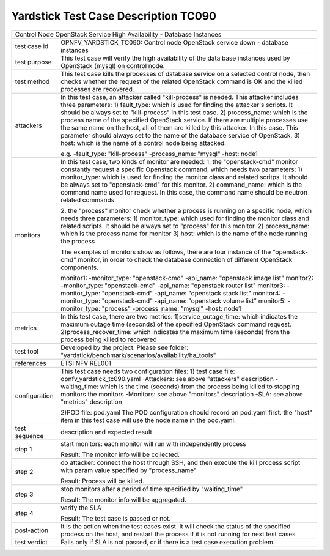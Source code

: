 .. This work is licensed under a Creative Commons Attribution 4.0 International
.. License.
.. http://creativecommons.org/licenses/by/4.0
.. (c) OPNFV, Yin Kanglin and others.
.. 14_ykl@tongji.edu.cn

*************************************
Yardstick Test Case Description TC090
*************************************

+-----------------------------------------------------------------------------+
|Control Node OpenStack Service High Availability - Database Instances        |
|                                                                             |
+--------------+--------------------------------------------------------------+
|test case id  | OPNFV_YARDSTICK_TC090: Control node OpenStack service down - |
|              | database instances                                           |
+--------------+--------------------------------------------------------------+
|test purpose  | This test case will verify the high availability of the      |
|              | data base instances used by OpenStack (mysql) on control     |
|              | node.                                                        |
|              |                                                              |
+--------------+--------------------------------------------------------------+
|test method   | This test case kills the processes of database service on a  |
|              | selected control node, then checks whether the request of    |
|              | the related OpenStack command is OK and the killed processes |
|              | are recovered.                                               |
|              |                                                              |
+--------------+--------------------------------------------------------------+
|attackers     | In this test case, an attacker called "kill-process" is      |
|              | needed. This attacker includes three parameters:             |
|              | 1) fault_type: which is used for finding the attacker's      |
|              | scripts. It should be always set to "kill-process" in this   |
|              | test case.                                                   |
|              | 2) process_name: which is the process name of the specified  |
|              | OpenStack service. If there are multiple processes use the   |
|              | same name on the host, all of them are killed by this        |
|              | attacker.                                                    |
|              | In this case. This parameter should always set to the name   |
|              | of the database service of OpenStack.                        |
|              | 3) host: which is the name of a control node being attacked. |
|              |                                                              |
|              | e.g.                                                         |
|              | -fault_type: "kill-process"                                  |
|              | -process_name: "mysql"                                       |
|              | -host: node1                                                 |
|              |                                                              |
+--------------+--------------------------------------------------------------+
|monitors      | In this test case, two kinds of monitor are needed:          |
|              | 1. the "openstack-cmd" monitor constantly request a specific |
|              | Openstack command, which needs two parameters:               |
|              | 1) monitor_type: which is used for finding the monitor class |
|              | and related scritps. It should be always set to              |
|              | "openstack-cmd" for this monitor.                            |
|              | 2) command_name: which is the command name used for request. |
|              | In this case, the command name should be neutron related     |
|              | commands.                                                    |
|              |                                                              |
|              | 2. the "process" monitor check whether a process is running  |
|              | on a specific node, which needs three parameters:            |
|              | 1) monitor_type: which used for finding the monitor class and|
|              | related scripts. It should be always set to "process"        |
|              | for this monitor.                                            |
|              | 2) process_name: which is the process name for monitor       |
|              | 3) host: which is the name of the node running the process   |
|              |                                                              |
|              | The examples of monitors show as follows, there are four     |
|              | instance of the "openstack-cmd" monitor, in order to check   |
|              | the database connection of different OpenStack components.   |
|              |                                                              |
|              | monitor1:                                                    |
|              | -monitor_type: "openstack-cmd"                               |
|              | -api_name: "openstack image list"                            |
|              | monitor2:                                                    |
|              | -monitor_type: "openstack-cmd"                               |
|              | -api_name: "openstack router list"                           |
|              | monitor3:                                                    |
|              | -monitor_type: "openstack-cmd"                               |
|              | -api_name: "openstack stack list"                            |
|              | monitor4:                                                    |
|              | -monitor_type: "openstack-cmd"                               |
|              | -api_name: "openstack volume list"                           |
|              | monitor5:                                                    |
|              | -monitor_type: "process"                                     |
|              | -process_name: "mysql"                                       |
|              | -host: node1                                                 |
|              |                                                              |
+--------------+--------------------------------------------------------------+
|metrics       | In this test case, there are two metrics:                    |
|              | 1)service_outage_time: which indicates the maximum outage    |
|              | time (seconds) of the specified OpenStack command request.   |
|              | 2)process_recover_time: which indicates the maximum time     |
|              | (seconds) from the process being killed to recovered         |
|              |                                                              |
+--------------+--------------------------------------------------------------+
|test tool     | Developed by the project. Please see folder:                 |
|              | "yardstick/benchmark/scenarios/availability/ha_tools"        |
|              |                                                              |
+--------------+--------------------------------------------------------------+
|references    | ETSI NFV REL001                                              |
|              |                                                              |
+--------------+--------------------------------------------------------------+
|configuration | This test case needs two configuration files:                |
|              | 1) test case file: opnfv_yardstick_tc090.yaml                |
|              | -Attackers: see above "attackers" description                |
|              | -waiting_time: which is the time (seconds) from the process  |
|              | being killed to stopping monitors the monitors               |
|              | -Monitors: see above "monitors" description                  |
|              | -SLA: see above "metrics" description                        |
|              |                                                              |
|              | 2)POD file: pod.yaml                                         |
|              | The POD configuration should record on pod.yaml first.       |
|              | the "host" item in this test case will use the node name in  |
|              | the pod.yaml.                                                |
|              |                                                              |
+--------------+--------------------------------------------------------------+
|test sequence | description and expected result                              |
|              |                                                              |
+--------------+--------------------------------------------------------------+
|step 1        | start monitors:                                              |
|              | each monitor will run with independently process             |
|              |                                                              |
|              | Result: The monitor info will be collected.                  |
|              |                                                              |
+--------------+--------------------------------------------------------------+
|step 2        | do attacker: connect the host through SSH, and then execute  |
|              | the kill process script with param value specified by        |
|              | "process_name"                                               |
|              |                                                              |
|              | Result: Process will be killed.                              |
|              |                                                              |
+--------------+--------------------------------------------------------------+
|step 3        | stop monitors after a period of time specified by            |
|              | "waiting_time"                                               |
|              |                                                              |
|              | Result: The monitor info will be aggregated.                 |
|              |                                                              |
+--------------+--------------------------------------------------------------+
|step 4        | verify the SLA                                               |
|              |                                                              |
|              | Result: The test case is passed or not.                      |
|              |                                                              |
+--------------+--------------------------------------------------------------+
|post-action   | It is the action when the test cases exist. It will check the|
|              | status of the specified process on the host, and restart the |
|              | process if it is not running for next test cases             |
|              |                                                              |
+--------------+--------------------------------------------------------------+
|test verdict  | Fails only if SLA is not passed, or if there is a test case  |
|              | execution problem.                                           |
|              |                                                              |
+--------------+--------------------------------------------------------------+
